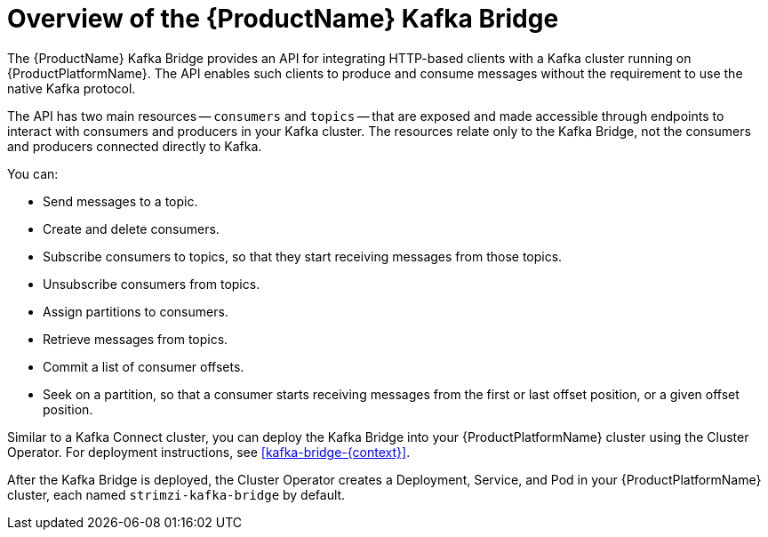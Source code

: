 // Module included in the following assemblies:
//
// assembly-using-the-kafka-bridge.adoc

[id='con-overview-of-kafka-bridge-{context}']

= Overview of the {ProductName} Kafka Bridge

The {ProductName} Kafka Bridge provides an API for integrating HTTP-based clients with a Kafka cluster running on {ProductPlatformName}. The API enables such clients to produce and consume messages without the requirement to use the native Kafka protocol.

The API has two main resources -- `consumers` and `topics` -- that are exposed and made accessible through endpoints to interact with consumers and producers in your Kafka cluster. The resources relate only to the Kafka Bridge, not the consumers and producers connected directly to Kafka. 

You can: 

* Send messages to a topic.

* Create and delete consumers.

* Subscribe consumers to topics, so that they start receiving messages from those topics.

* Unsubscribe consumers from topics.

* Assign partitions to consumers.

* Retrieve messages from topics.

* Commit a list of consumer offsets.

* Seek on a partition, so that a consumer starts receiving messages from the first or last offset position, or a given offset position.

Similar to a Kafka Connect cluster, you can deploy the Kafka Bridge into your {ProductPlatformName} cluster using the Cluster Operator. For deployment instructions, see xref:kafka-bridge-{context}[].

After the Kafka Bridge is deployed, the Cluster Operator creates a Deployment, Service, and Pod in your {ProductPlatformName} cluster, each named `strimzi-kafka-bridge` by default.
